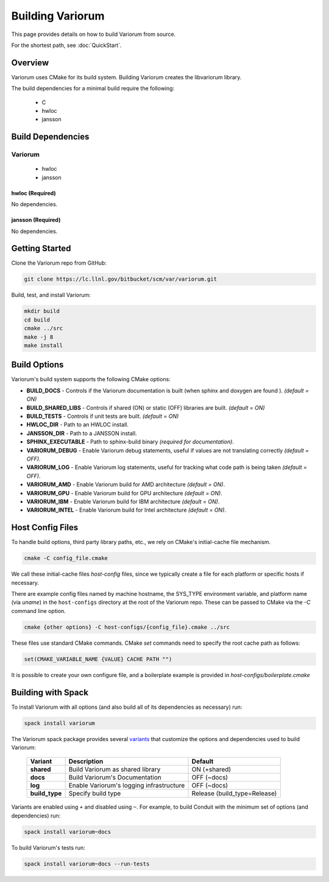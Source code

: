 .. # Copyright 2019-2020 Lawrence Livermore National Security, LLC and other
.. # Variorum Project Developers. See the top-level LICENSE file for details.
.. #
.. # SPDX-License-Identifier: MIT


Building Variorum
=================

This page provides details on how to build Variorum from source.

For the shortest path, see :doc:`QuickStart`.


Overview
--------

Variorum uses CMake for its build system.
Building Variorum creates the libvariorum library.

The build dependencies for a minimal build require the following:

    * C
    * hwloc
    * jansson 


Build Dependencies
------------------

Variorum
^^^^^^^^

    * hwloc
    * jansson

hwloc (Required)
""""""""""""""""

No dependencies.

jansson (Required)
""""""""""""""""

No dependencies.

Getting Started
---------------
Clone the Variorum repo from GitHub:

.. code:: bash

    git clone https://lc.llnl.gov/bitbucket/scm/var/variorum.git


Build, test, and install Variorum:

.. code:: bash

    mkdir build
    cd build
    cmake ../src
    make -j 8
    make install


Build Options
-------------

Variorum's build system supports the following CMake options:

* **BUILD_DOCS** - Controls if the Variorum documentation is built (when sphinx and doxygen are found ). *(default = ON)*

* **BUILD_SHARED_LIBS** - Controls if shared (ON) or static (OFF) libraries are built. *(default = ON)*

* **BUILD_TESTS** - Controls if unit tests are built. *(default = ON)*

* **HWLOC_DIR** - Path to an HWLOC install.

* **JANSSON_DIR** - Path to a JANSSON install.

* **SPHINX_EXECUTABLE** - Path to sphinx-build binary *(required for documentation)*.

* **VARIORUM_DEBUG** - Enable Variorum debug statements, useful if values are
  not translating correctly *(default = OFF)*.

* **VARIORUM_LOG** - Enable Variorum log statements, useful for tracking what
  code path is being taken *(default = OFF)*.

* **VARIORUM_AMD** - Enable Variorum build for AMD architecture *(default = ON)*.

* **VARIORUM_GPU** - Enable Variorum build for GPU architecture *(default = ON)*.

* **VARIORUM_IBM** - Enable Variorum build for IBM architecture *(default = ON)*.

* **VARIORUM_INTEL** - Enable Variorum build for Intel architecture *(default = ON)*.


Host Config Files
-----------------
To handle build options, third party library paths, etc., we rely on CMake's
initial-cache file mechanism.


.. code:: bash

    cmake -C config_file.cmake


We call these initial-cache files *host-config* files, since we typically
create a file for each platform or specific hosts if necessary.

There are example config files named by machine hostname, the SYS_TYPE
environment variable, and platform name (via *uname*) in the ``host-configs``
directory at the root of the Variorum repo. These can be passed to CMake via
the `-C` command line option.

.. code:: bash

    cmake {other options} -C host-configs/{config_file}.cmake ../src


These files use standard CMake commands. CMake *set* commands need to specify
the root cache path as follows:

.. code:: cmake

    set(CMAKE_VARIABLE_NAME {VALUE} CACHE PATH "")

It is  possible to create your own configure file, and a boilerplate example
is provided in `host-configs/boilerplate.cmake`


Building with Spack
-------------------

To install Variorum with all options (and also build all of its dependencies as
necessary) run:

.. code:: bash

    spack install variorum

The Variorum spack package provides several `variants <http://spack.readthedocs.io/en/latest/basic_usage.html#specs-dependencies>`_
that customize the options and dependencies used to build Variorum:

 ================ ======================================== ============================
  Variant         Description                              Default
 ================ ======================================== ============================
  **shared**      Build Variorum as shared library         ON (+shared)
  **docs**        Build Variorum's Documentation           OFF (~docs)
  **log**         Enable Variorum's logging infrastructure OFF (~docs)
  **build_type**  Specify build type                       Release (build_type=Release)
 ================ ======================================== ============================

Variants are enabled using ``+`` and disabled using ``~``. For example, to
build Conduit with the minimum set of options (and dependencies) run:

.. code:: bash

    spack install variorum~docs

To build Variorum's tests run:

.. code:: bash

    spack install variorum~docs --run-tests
